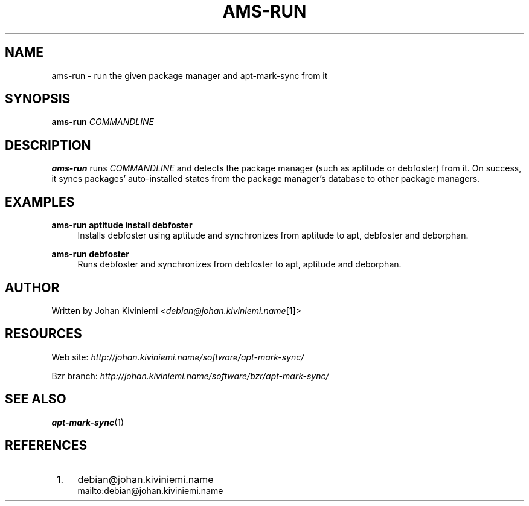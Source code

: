 .\"     Title: ams-run
.\"    Author: 
.\" Generator: DocBook XSL Stylesheets v1.72.0 <http://docbook.sf.net/>
.\"      Date: 09/23/2007
.\"    Manual: 
.\"    Source: 
.\"
.TH "AMS\-RUN" "1" "09/23/2007" "" ""
.\" disable hyphenation
.nh
.\" disable justification (adjust text to left margin only)
.ad l
.SH "NAME"
ams\-run \- run the given package manager and apt\-mark\-sync from it
.SH "SYNOPSIS"
\fBams\-run\fR \fICOMMANDLINE\fR
.sp
.SH "DESCRIPTION"
\fBams\-run\fR runs \fICOMMANDLINE\fR and detects the package manager (such as aptitude or debfoster) from it. On success, it syncs packages' auto\-installed states from the package manager's database to other package managers.
.sp
.SH "EXAMPLES"
.PP
\fBams\-run aptitude install debfoster\fR
.RS 4
Installs debfoster using aptitude and synchronizes from aptitude to apt, debfoster and deborphan.
.RE
.PP
\fBams\-run debfoster\fR
.RS 4
Runs debfoster and synchronizes from debfoster to apt, aptitude and deborphan.
.RE
.SH "AUTHOR"
Written by Johan Kiviniemi <\fIdebian@johan.kiviniemi.name\fR\&[1]>
.sp
.SH "RESOURCES"
Web site: \fIhttp://johan.kiviniemi.name/software/apt\-mark\-sync/\fR
.sp
Bzr branch: \fIhttp://johan.kiviniemi.name/software/bzr/apt\-mark\-sync/\fR
.sp
.SH "SEE ALSO"
\fBapt\-mark\-sync\fR(1)
.sp
.SH "REFERENCES"
.IP " 1." 4
debian@johan.kiviniemi.name
.RS 4
\%mailto:debian@johan.kiviniemi.name
.RE
